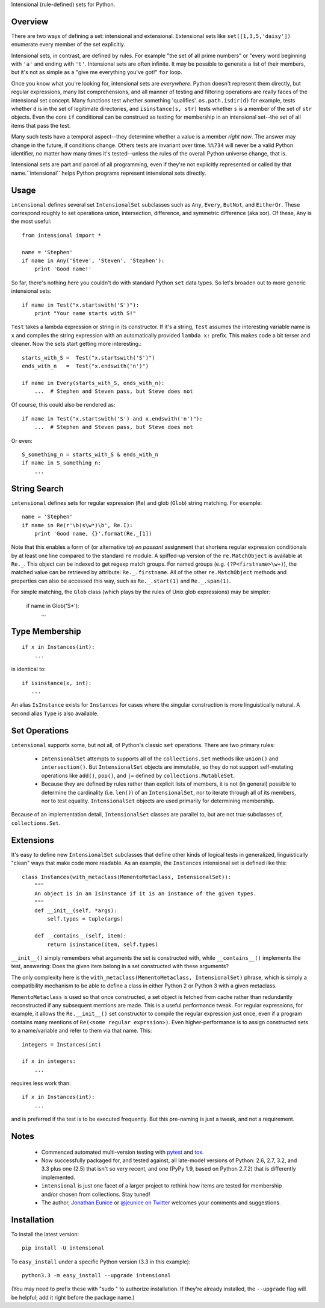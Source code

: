 Intensional (rule-defined) sets for Python.

Overview
========

There are two ways of defining a set: intensional and extensional. Extensional
sets like ``set([1,3,5,'daisy'])`` enumerate every member of the set explicitly.

Intensional sets, in contrast, are defined by rules. For example "the set of all
prime numbers" or "every word beginning with ``'a'`` and ending with ``'t'``.
Intensional sets are often infinite. It may be possible to generate a list of
their members, but it's not as simple as a "give me everything you've got!"
``for`` loop.

Once you know what you're looking for, intensional sets are *everywhere*.
Python doesn't represent them directly, but regular expressions, many list
comprehensions, and all manner of testing and filtering operations are really
faces of the intensional set concept. Many functions test whether something
'qualifies'. ``os.path.isdir(d)`` for example, tests whether ``d`` is in the set
of legitimate directories, and ``isinstance(s, str)`` tests whether ``s`` is a
member of the set of ``str`` objects. Even the core ``if`` conditional can be
construed as testing for membership in an intensional set--the set of all items
that pass the test.

Many such tests have a temporal aspect--they determine whether a value is a
member *right now*. The answer may change in the future, if
conditions change. Others tests are invariant over time. ``%%734`` will never be a
valid Python identifier, no matter how many times it's tested--unless the rules
of the overall Python universe change, that is.

Intensional sets are part and parcel of all programming, even if they're not
explicitly represented or called by that name.``intensional`` helps Python
programs represent intensional sets directly.

Usage
=====

``intensional`` defines several set ``IntensionalSet`` subclasses
such as ``Any``, ``Every``, ``ButNot``,
and ``EitherOr``. These correspond roughly to set operations union, intersection,
difference, and symmetric difference (aka xor). Of these, ``Any`` is the most useful::

    from intensional import *
    
    name = 'Stephen'
    if name in Any('Steve', 'Steven', 'Stephen'):
        print 'Good name!'

So far, there's nothing here you couldn't do with standard Python ``set`` data types.
So let's broaden out to more generic intensional sets::

    if name in Test("x.startswith('S')"):
        print "Your name starts with S!"

``Test`` takes a lambda expression or string in its constructor. If it's a string, ``Test`` assumes
the interesting variable name is ``x`` and compiles the string expression with an automatically provided
``lambda x:`` prefix. This makes code a bit terser and cleaner. Now the sets start getting more
interesting.::

    starts_with_S =  Test("x.startswith('S')")
    ends_with_n   =  Test("x.endswith('n')")
    
    if name in Every(starts_with_S, ends_with_n):
        ...  # Stephen and Steven pass, but Steve does not
        
Of course, this could also be rendered as::
    
    if name in Test("x.startswith('S') and x.endswith('n')"):
        ...  # Stephen and Steven pass, but Steve does not
        
Or even::

    S_something_n = starts_with_S & ends_with_n
    if name in S_something_n:
        ...

String Search
=============

``intensional`` defines sets for regular expression (``Re``) and glob (``Glob``) string matching.
For example::

    name = 'Stephen'
    if name in Re(r'\b(s\w*)\b', Re.I):
        print 'Good name, {}'.format(Re._[1])

Note that this enables a form of (or alternative to) *en passant* assignment
that shortens regular expression conditionals by at least one line
compared to the standard ``re`` module. A spiffed-up version of the
``re.MatchObject`` is available at ``Re._``. This object can be
indexed to get regexp match groups. For named groups (e.g. ``(?P<firstname>\w+)``),
the matched value can be retrieved by attribute: ``Re._.firstname``. All of the
other ``re.MatchObject`` methods and properties can also be accessed this way,
such as ``Re._.start(1)`` and ``Re._.span(1)``.

For simple matching, the ``Glob`` class (which plays by the rules
of Unix glob expressions) may be simpler:

    if name in Glob('S*'):
        ...
    
Type Membership
===============

::

    if x in Instances(int):
        ...

is identical to::

    if isinstance(x, int):
       ...
       
An alias ``IsInstance`` exists for ``Instances`` for cases where the singular construction is more linguistically natural.
A second alias ``Type`` is also available.

Set Operations
==============

``intensional`` supports some, but not all, of Python's classic ``set`` operations.
There are two primary rules:

 *  ``IntensionalSet`` attempts to supports all of the ``collections.Set`` methods like
    ``union()`` and ``intersection()``. But ``IntensionalSet`` objects are immutable, so they do not support
    self-mutating operations like ``add()``, ``pop()``, and ``|=`` defined by
    ``collections.MutableSet``.
    
 *  Because they are defined by rules rather than explicit lists of members, it is
    not (in general) possible to determine the cardinality (i.e. ``len()``) of an ``IntensionalSet``,
    nor to iterate through all of its members, nor to test equality. ``IntensionalSet`` objects are
    used primarily for determining membership.

Because of an implementation detail, ``IntensionalSet`` classes are parallel to,
but are not true subclasses of, ``collections.Set``.

Extensions
==========

It's easy to define new ``IntensionalSet`` subclasses that define other kinds
of logical tests in generalized, linguistically "clean" ways that make code
more readable. As an example, the ``Instances`` intensional set is defined like this::

    class Instances(with_metaclass(MementoMetaclass, IntensionalSet)):
        """
        An object is in an IsInstance if it is an instance of the given types.
        """
        def __init__(self, *args):
            self.types = tuple(args)
            
        def __contains__(self, item):
            return isinstance(item, self.types)

``__init__()`` simply remembers what arguments the set is constructed with,
while ``__contains__()`` implements the test, answering: Does the given item belong in a set
constructed with these arguments?

The only complexity here is the ``with_metaclass(MementoMetaclass, IntensionalSet)`` phrase,
which is simply a compatibility mechanism to be able to define a class in either
Python 2 or Python 3 with a given metaclass.

``MementoMetaclass`` is used so that
once constructed, a set object is fetched from cache rather than
redundantly reconstructed if any subsequent mentions are made. This is a useful performance
tweak. For regular expressions, for example, it allows the ``Re.__init__()`` set constructor
to compile the regular expression just once, even if a program contains many mentions of
``Re(<some regular exprssion>)``. Even
higher-performance is to assign constructed sets to a name/variable and refer to them
via that name. This::

    integers = Instances(int)
    
    if x in integers:
        ...

requires less work than::

    if x in Instances(int):
        ...

and is preferred if the test is to be executed frequently. But this pre-naming is just a tweak, and
not a requirement.

Notes
=====

 * Commenced automated multi-version testing with
   `pytest <http://pypi.python.org/pypi/pytest>`_
   and `tox <http://pypi.python.org/pypi/tox>`_.
   
 * Now
   successfully packaged for, and tested against, all late-model versions
   of Python: 2.6, 2.7, 3.2, and 3.3
   plus one (2.5) that isn't so very recent,
   and one (PyPy 1.9, based on Python 2.7.2) that is differently implemented.
   
 * ``intensional`` is just one facet of a larger project to rethink how items
   are tested for membership and/or chosen from collections. Stay tuned!
 
 * The author, `Jonathan Eunice <mailto:jonathan.eunice@gmail.com>`_ or
   `@jeunice on Twitter <http://twitter.com/jeunice>`_
   welcomes your comments and suggestions.

Installation
============

To install the latest version::

    pip install -U intensional

To ``easy_install`` under a specific Python version (3.3 in this example)::

    python3.3 -m easy_install --upgrade intensional
    
(You may need to prefix these with "sudo " to authorize installation. If they're
already installed, the ``--upgrade`` flag will be helpful; add it right before the
package name.)